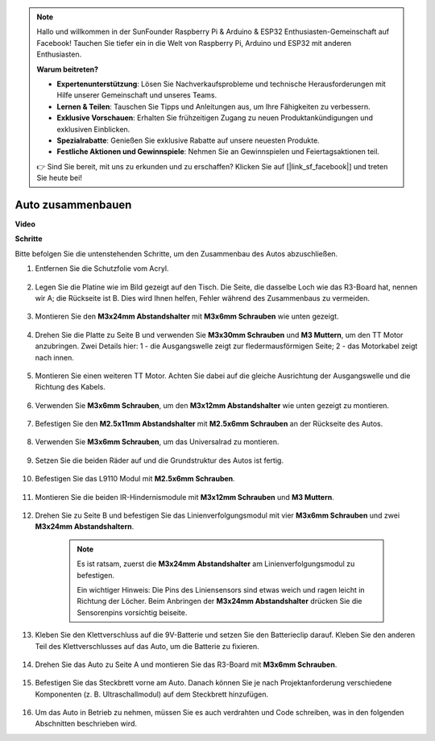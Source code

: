 .. note::

    Hallo und willkommen in der SunFounder Raspberry Pi & Arduino & ESP32 Enthusiasten-Gemeinschaft auf Facebook! Tauchen Sie tiefer ein in die Welt von Raspberry Pi, Arduino und ESP32 mit anderen Enthusiasten.

    **Warum beitreten?**

    - **Expertenunterstützung**: Lösen Sie Nachverkaufsprobleme und technische Herausforderungen mit Hilfe unserer Gemeinschaft und unseres Teams.
    - **Lernen & Teilen**: Tauschen Sie Tipps und Anleitungen aus, um Ihre Fähigkeiten zu verbessern.
    - **Exklusive Vorschauen**: Erhalten Sie frühzeitigen Zugang zu neuen Produktankündigungen und exklusiven Einblicken.
    - **Spezialrabatte**: Genießen Sie exklusive Rabatte auf unsere neuesten Produkte.
    - **Festliche Aktionen und Gewinnspiele**: Nehmen Sie an Gewinnspielen und Feiertagsaktionen teil.

    👉 Sind Sie bereit, mit uns zu erkunden und zu erschaffen? Klicken Sie auf [|link_sf_facebook|] und treten Sie heute bei!

.. _car_assemble:

Auto zusammenbauen
=====================
**Video**

.. raw:: html
    
    <iframe width="600" height="400" src="https://www.youtube.com/embed/pdn3gko3C30?si=G397ah7ribyDX4TY" title="YouTube video player" frameborder="0" allow="accelerometer; autoplay; clipboard-write; encrypted-media; gyroscope; picture-in-picture; web-share" allowfullscreen></iframe>

**Schritte**

Bitte befolgen Sie die untenstehenden Schritte, um den Zusammenbau des Autos abzuschließen.

1. Entfernen Sie die Schutzfolie vom Acryl.

    .. image:: img/IMG_9118.JPG

2. Legen Sie die Platine wie im Bild gezeigt auf den Tisch. Die Seite, die dasselbe Loch wie das R3-Board hat, nennen wir A; die Rückseite ist B. Dies wird Ihnen helfen, Fehler während des Zusammenbaus zu vermeiden.

    .. image:: img/IMG_9145.JPG

#. Montieren Sie den **M3x24mm Abstandshalter** mit **M3x6mm Schrauben** wie unten gezeigt.

    .. image:: img/IMG_9151.JPG

#. Drehen Sie die Platte zu Seite B und verwenden Sie **M3x30mm Schrauben** und **M3 Muttern**, um den TT Motor anzubringen. Zwei Details hier: 1 - die Ausgangswelle zeigt zur fledermausförmigen Seite; 2 - das Motorkabel zeigt nach innen.

    .. image:: img/IMG_9153.JPG

#. Montieren Sie einen weiteren TT Motor. Achten Sie dabei auf die gleiche Ausrichtung der Ausgangswelle und die Richtung des Kabels.

    .. image:: img/IMG_9154.JPG

#. Verwenden Sie **M3x6mm Schrauben**, um den **M3x12mm Abstandshalter** wie unten gezeigt zu montieren.

    .. image:: img/IMG_9157.JPG

#. Befestigen Sie den **M2.5x11mm Abstandshalter** mit **M2.5x6mm Schrauben** an der Rückseite des Autos.

    .. image:: img/IMG_9174.JPG

#. Verwenden Sie **M3x6mm Schrauben**, um das Universalrad zu montieren.

    .. image:: img/IMG_9175.JPG

#. Setzen Sie die beiden Räder auf und die Grundstruktur des Autos ist fertig.

    .. image:: img/IMG_9179.JPG

#. Befestigen Sie das L9110 Modul mit **M2.5x6mm Schrauben**.

    .. image:: img/IMG_9182.JPG

#. Montieren Sie die beiden IR-Hindernismodule mit **M3x12mm Schrauben** und **M3 Muttern**.

    .. image:: img/IMG_9185.JPG

#. Drehen Sie zu Seite B und befestigen Sie das Linienverfolgungsmodul mit vier **M3x6mm Schrauben** und zwei **M3x24mm Abstandshaltern**.

    .. note::
        Es ist ratsam, zuerst die **M3x24mm Abstandshalter** am Linienverfolgungsmodul zu befestigen.

        Ein wichtiger Hinweis: Die Pins des Liniensensors sind etwas weich und ragen leicht in Richtung der Löcher. Beim Anbringen der **M3x24mm Abstandshalter** drücken Sie die Sensorenpins vorsichtig beiseite.

    .. image:: img/IMG_9186.JPG

#. Kleben Sie den Klettverschluss auf die 9V-Batterie und setzen Sie den Batterieclip darauf. Kleben Sie den anderen Teil des Klettverschlusses auf das Auto, um die Batterie zu fixieren.

    .. image:: img/IMG_9189.JPG

#. Drehen Sie das Auto zu Seite A und montieren Sie das R3-Board mit **M3x6mm Schrauben**.

    .. image:: img/IMG_9196.JPG

#. Befestigen Sie das Steckbrett vorne am Auto. Danach können Sie je nach Projektanforderung verschiedene Komponenten (z. B. Ultraschallmodul) auf dem Steckbrett hinzufügen.

    .. image:: img/IMG_9197.JPG

#. Um das Auto in Betrieb zu nehmen, müssen Sie es auch verdrahten und Code schreiben, was in den folgenden Abschnitten beschrieben wird.
